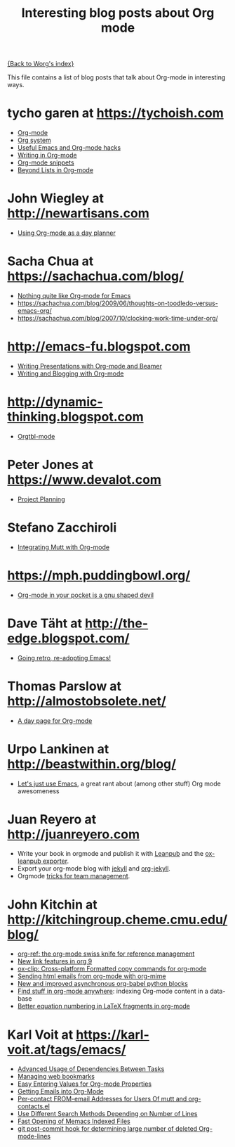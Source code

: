 #+TITLE: Interesting blog posts about Org mode
#+AUTHOR:
#+EMAIL:
#+LANGUAGE:  en
#+OPTIONS:   H:3 num:nil toc:nil \n:nil ::t |:t ^:t -:t f:t *:t tex:t d:nil tags:not-in-toc author:nil creator:nil
#+INFOJS_OPT: view:nil toc:nil ltoc:t mouse:underline buttons:0 path:https://orgmode.org/org-info.js
#+LINK_UP:
#+LINK_HOME:

[[file:index.org][{Back to Worg's index}]]

This file contains a list of blog posts that talk about Org-mode in
interesting ways.

* tycho garen at https://tychoish.com
  - [[https://tychoish.com/post/org-mode/][Org-mode]]
  - [[https://tychoish.com/post/org-system/][Org system]]
  - [[https://tychoish.com/post/useful-emacs-and-orgmode-hacks/][Useful Emacs and Org-mode hacks]]
  - [[https://tychoish.com/post/writing-in-org-mode/][Writing in Org-mode]]
  - [[https://tychoish.com/post/org-mode-snippets/][Org-mode snippets]]
  - [[https://tychoish.com/post/beyond-lists-in-org-mode/][Beyond Lists in Org-mode]]
* John Wiegley at http://newartisans.com
  - [[http://ftp.newartisans.com/pub/html/EmacsPlanner.html][Using Org-mode as a day planner]]
* Sacha Chua at https://sachachua.com/blog/
  - [[https://sachachua.com/blog/2009/04/nothing-quite-like-org-for-emacs/][Nothing quite like Org-mode for Emacs]]
  - https://sachachua.com/blog/2009/06/thoughts-on-toodledo-versus-emacs-org/
  - https://sachachua.com/blog/2007/10/clocking-work-time-under-org/
* http://emacs-fu.blogspot.com
  - [[http://emacs-fu.blogspot.com/2009/10/writing-presentations-with-org-mode-and.html][Writing Presentations with Org-mode and Beamer]]
  - [[http://emacs-fu.blogspot.com/2009/05/writing-and-blogging-with-org-mode.html][Writing and Blogging with Org-mode]]
* http://dynamic-thinking.blogspot.com
  - [[http://dynamic-thinking.blogspot.com/2009/11/orgtbl-mode.html][Orgtbl-mode]]
* Peter Jones at https://www.devalot.com
  - [[https://www.devalot.com/articles/2008/07/project-planning.html][Project Planning]]
* Stefano Zacchiroli
  - [[https://upsilon.cc/~zack/blog/posts/2010/02/integrating_Mutt_with_Org-mode/][Integrating Mutt with Org-mode]]
* https://mph.puddingbowl.org/
  - [[https://mph.puddingbowl.org/2010/02/03/org-mode-in-your-pocket-is-a-gnu-shaped-devil/][Org-mode in your pocket is a gnu shaped devil]]

* Dave Täht at http://the-edge.blogspot.com/
  - [[http://the-edge.blogspot.com/2009/08/going-retro-re-adopting-emacs.html][Going retro, re-adopting Emacs!]]
* Thomas Parslow at http://almostobsolete.net/
  - [[http://almostobsolete.net/daypage.html][A day page for Org-mode]]
* Urpo Lankinen at http://beastwithin.org/blog/
  :PROPERTIES:
  :ID:       ECA488FE-002F-431F-B5DE-C33BD87F98DE
  :END:
  - [[http://beastwithin.org/blog/2011/05/24/lets-just-use-emacs.html][Let's just use Emacs]], a great rant about (among other stuff) Org
    mode awesomeness
* Juan Reyero at http://juanreyero.com
  - Write your book in orgmode and publish it with [[https://leanpub.com][Leanpub]] and the [[http://juanreyero.com/open/ox-leanpub/index.html][ox-leanpub exporter]].
  - Export your org-mode blog with [[https://jekyllrb.com][jekyll]] and [[http://juanreyero.com/open/org-jekyll/index.html][org-jekyll]].
  - Orgmode [[http://juanreyero.com/article/emacs/org-teams.html][tricks for team management]].

* John Kitchin at http://kitchingroup.cheme.cmu.edu/blog/

- [[http://kitchingroup.cheme.cmu.edu/blog/category/orgref/][org-ref: the org-mode swiss knife for reference management]]
- [[http://kitchingroup.cheme.cmu.edu/blog/2016/11/04/New-link-features-in-org-9/][New link features in org 9]]
- [[http://melpa.org/#/ox-clip][ox-clip: Cross-platform Formatted copy commands for org-mode]]
- [[http://kitchingroup.cheme.cmu.edu/blog/2016/10/29/Sending-html-emails-from-org-mode-with-org-mime/][Sending html emails from org-mode with org-mime]]
- [[http://kitchingroup.cheme.cmu.edu/blog/2016/11/09/New-and-improved-asynchronous-org-babel-python-blocks/][New and improved asynchronous org-babel python blocks]]
- [[http://kitchingroup.cheme.cmu.edu/blog/2017/01/03/Find-stuff-in-org-mode-anywhere/][Find stuff in org-mode anywhere]]: indexing Org-mode content in a data-base
- [[http://kitchingroup.cheme.cmu.edu/blog/2016/11/07/Better-equation-numbering-in-LaTeX-fragments-in-org-mode/][Better equation numbering in LaTeX fragments in org-mode]]

* Karl Voit at https://karl-voit.at/tags/emacs/

- [[https://karl-voit.at/2016/12/18/org-depend/][Advanced Usage of Dependencies Between Tasks]]
- [[https://karl-voit.at/2014/08/10/bookmarks-with-orgmode/][Managing web bookmarks]]
- [[https://karl-voit.at/2016/12/23/my-org-region-to-property/][Easy Entering Values for Org-mode Properties]]
- [[https://karl-voit.at/2016/12/23/email-to-orgmode/][Getting Emails into Org-Mode]]
- [[https://karl-voit.at/2015/02/01/muttfilter/][Per-contact FROM-email Addresses for Users Of mutt and org-contacts.el]]
- [[https://karl-voit.at/2016/04/09/chosing-emacs-search-method/][Use Different Search Methods Depending on Number of Lines]]
- [[https://karl-voit.at/2017/01/01/memacs-grep/][Fast Opening of Memacs Indexed Files]]
- [[https://karl-voit.at/2014/08/20/org-losses-determining-post-commit/][git post-commit hook for determining large number of deleted Org-mode-lines]]
